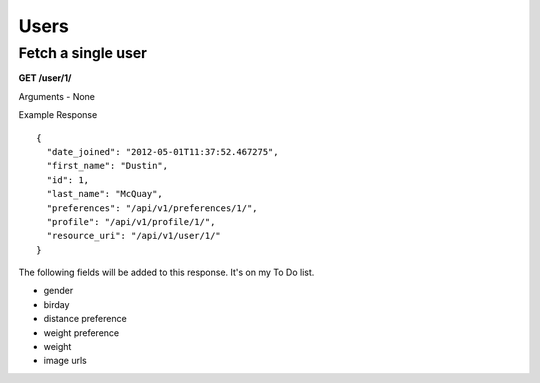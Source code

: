Users
=====

Fetch a single user
-------------------

**GET /user/1/**

Arguments - None

Example Response

::

    {
      "date_joined": "2012-05-01T11:37:52.467275",
      "first_name": "Dustin",
      "id": 1,
      "last_name": "McQuay",
      "preferences": "/api/v1/preferences/1/",
      "profile": "/api/v1/profile/1/",
      "resource_uri": "/api/v1/user/1/"
    }

The following fields will be added to this response. It's on my To Do list.

- gender
- birday
- distance preference
- weight preference
- weight
- image urls
